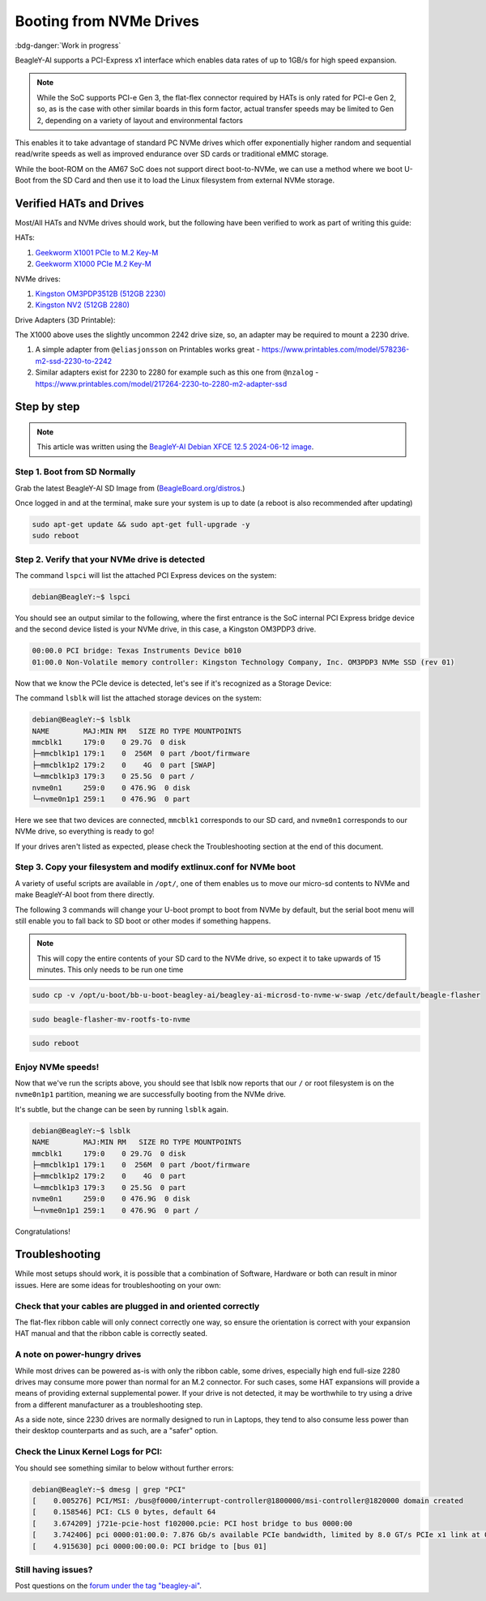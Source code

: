 .. _beagley-ai-expansion-nvme:

Booting from NVMe Drives
##########################

:bdg-danger:`Work in progress`

.. todo:: Add further testing steps, results, and images.

BeagleY-AI supports a PCI-Express x1 interface which enables data rates of up to 1GB/s for high speed expansion. 

.. note:: While the SoC supports PCI-e Gen 3, the flat-flex connector required by HATs is only rated for PCI-e Gen 2, so, as is the case with other similar boards in this form factor, actual transfer speeds may be limited to Gen 2, depending on a variety of layout and environmental factors

This enables it to take advantage of standard PC NVMe drives which offer exponentially higher random and sequential read/write speeds as well as improved endurance over SD cards or traditional eMMC storage.

While the boot-ROM on the AM67 SoC does not support direct boot-to-NVMe, we can use a method where we boot U-Boot from the SD Card and then use it to load the Linux filesystem from external NVMe storage. 

Verified HATs and Drives
***************************

Most/All HATs and NVMe drives should work, but the following have been verified to work as part of writing this guide:

HATs:

1. `Geekworm X1001 PCIe to M.2 Key-M <https://www.amazon.com/Geekworm-X1001-Key-M-Peripheral-Raspberry/dp/B0CPPGGDQT>`_
2. `Geekworm X1000 PCIe M.2 Key-M <https://www.amazon.com/gp/product/B0CQ4D2C9S>`_

NVMe drives:

1. `Kingston OM3PDP3512B (512GB 2230) <https://www.amazon.com/Kingston-512GB-3-0x4-Solid-OM3PDP3512B-A01/dp/B0BW7V8ZZ3>`_
2. `Kingston NV2 (512GB 2280) <https://www.amazon.com/Kingston-500G-2280-Internal-SNV2S/dp/B0BBWJH1P8/>`_

Drive Adapters (3D Printable):

The X1000 above uses the slightly uncommon 2242 drive size, so, an adapter may be required to mount a 2230 drive. 

1. A simple adapter from ``@eliasjonsson`` on Printables works great - https://www.printables.com/model/578236-m2-ssd-2230-to-2242 
2. Similar adapters exist for 2230 to 2280 for example such as this one from ``@nzalog`` - https://www.printables.com/model/217264-2230-to-2280-m2-adapter-ssd

Step by step
************

.. note:: This article was written using the `BeagleY-AI Debian XFCE 12.5 2024-06-12 image <https://www.beagleboard.org/distros/beagley-ai-debian-12-5-2024-06-12-xfce/>`_.

Step 1. Boot from SD Normally
==================================

Grab the latest BeagleY-AI SD Image from (`BeagleBoard.org/distros <https://www.beagleboard.org/distros>`_.) 

Once logged in and at the terminal, make sure your system is up to date (a reboot is also recommended after updating)

.. code:: console

    sudo apt-get update && sudo apt-get full-upgrade -y
    sudo reboot


Step 2. Verify that your NVMe drive is detected
============================================================

The command ``lspci`` will list the attached PCI Express devices on the system:

.. code:: console

    debian@BeagleY:~$ lspci    

You should see an output similar to the following, where the first entrance is the SoC internal PCI Express bridge device and the second device listed is your NVMe drive, in this case, a Kingston OM3PDP3 drive.

.. code:: console

    00:00.0 PCI bridge: Texas Instruments Device b010
    01:00.0 Non-Volatile memory controller: Kingston Technology Company, Inc. OM3PDP3 NVMe SSD (rev 01)

Now that we know the PCIe device is detected, let's see if it's recognized as a Storage Device:

The command ``lsblk`` will list the attached storage devices on the system:

.. code:: console

    debian@BeagleY:~$ lsblk
    NAME        MAJ:MIN RM   SIZE RO TYPE MOUNTPOINTS
    mmcblk1     179:0    0 29.7G  0 disk
    ├─mmcblk1p1 179:1    0  256M  0 part /boot/firmware
    ├─mmcblk1p2 179:2    0    4G  0 part [SWAP]
    └─mmcblk1p3 179:3    0 25.5G  0 part /
    nvme0n1     259:0    0 476.9G  0 disk
    └─nvme0n1p1 259:1    0 476.9G  0 part 

Here we see that two devices are connected, ``mmcblk1`` corresponds to our SD card, and ``nvme0n1`` corresponds to our NVMe drive, so everything is ready to go!


If your drives aren't listed as expected, please check the Troubleshooting section at the end of this document. 


Step 3. Copy your filesystem and modify extlinux.conf for NVMe boot
===========================================================================

A variety of useful scripts are available  in ``/opt/``, one of them enables us to move our micro-sd contents to NVMe and make BeagleY-AI boot from there directly.

The following 3 commands will change your U-boot prompt to boot from NVMe by default, but the serial boot menu will still enable you to fall back to SD boot or other modes if something happens.

.. note:: This will copy the entire contents of your SD card to the NVMe drive, so expect it to take upwards of 15 minutes. This only needs to be run one time

.. code:: console

   sudo cp -v /opt/u-boot/bb-u-boot-beagley-ai/beagley-ai-microsd-to-nvme-w-swap /etc/default/beagle-flasher

.. code:: console

   sudo beagle-flasher-mv-rootfs-to-nvme

.. code:: console

   sudo reboot

Enjoy NVMe speeds!
==================

Now that we've run the scripts above, you should see that lsblk now reports that our ``/`` or root filesystem is on the ``nvme0n1p1`` partition, meaning we are successfully booting from the NVMe drive.

It's subtle, but the change can be seen by running ``lsblk`` again.

.. code:: console

    debian@BeagleY:~$ lsblk
    NAME        MAJ:MIN RM   SIZE RO TYPE MOUNTPOINTS
    mmcblk1     179:0    0 29.7G  0 disk
    ├─mmcblk1p1 179:1    0  256M  0 part /boot/firmware
    ├─mmcblk1p2 179:2    0    4G  0 part
    └─mmcblk1p3 179:3    0 25.5G  0 part
    nvme0n1     259:0    0 476.9G  0 disk
    └─nvme0n1p1 259:1    0 476.9G  0 part /

Congratulations! 

Troubleshooting
********************

While most setups should work, it is possible that a combination of Software, Hardware or both can result in minor issues. Here are some ideas for troubleshooting on your own:

Check that your cables are plugged in and oriented correctly
============================================================

The flat-flex ribbon cable will only connect correctly one way, so ensure the orientation is correct with your expansion HAT manual and that the ribbon cable is correctly seated. 

A note on power-hungry drives
=============================

While most drives can be powered as-is with only the ribbon cable, some drives, especially high end full-size 2280 drives may consume more power than normal for an M.2 connector. 
For such cases, some HAT expansions will provide a means of providing external supplemental power. If your drive is not detected, it may be worthwhile to try using a drive from a different manufacturer as a troubleshooting step.

As a side note, since 2230 drives are normally designed to run in Laptops, they tend to also consume less power than their desktop counterparts and as such, are a "safer" option.

Check the Linux Kernel Logs for PCI:
====================================

You should see something similar to below without further errors:

.. code:: console

    debian@BeagleY:~$ dmesg | grep "PCI"
    [    0.005276] PCI/MSI: /bus@f0000/interrupt-controller@1800000/msi-controller@1820000 domain created
    [    0.158546] PCI: CLS 0 bytes, default 64
    [    3.674209] j721e-pcie-host f102000.pcie: PCI host bridge to bus 0000:00
    [    3.742406] pci 0000:01:00.0: 7.876 Gb/s available PCIe bandwidth, limited by 8.0 GT/s PCIe x1 link at 0000:00:00.0 (capable of 31.504 Gb/s with 8.0 GT/s PCIe x4 link)
    [    4.915630] pci 0000:00:00.0: PCI bridge to [bus 01]


Still having issues? 
====================

Post questions on the `forum under the tag "beagley-ai" <https://forum.beagleboard.org/tags/c/general/8/beagley-ai>`_.
